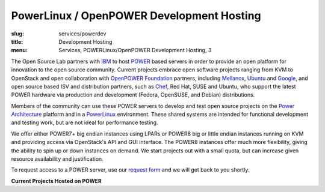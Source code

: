 PowerLinux / OpenPOWER Development Hosting
==========================================
:slug: services/powerdev
:title: Development Hosting
:menu: Services, POWERLinux/OpenPOWER Development Hosting, 3

The Open Source Lab partners with `IBM`_ to host `POWER`_ based servers in order
to provide an open platform for innovation to the open source community. Current
projects embrace open software projects ranging from KVM to OpenStack and open
collaboration with `OpenPOWER Foundation`_ partners, including `Mellanox`_,
`Ubuntu`_ and `Google`_, and open source based ISV and distribution partners,
such as `Chef`_, Red Hat, SUSE and Ubuntu, who support the latest POWER hardware
via production and development (Fedora, OpenSUSE, and Debian) distributions.

.. _IBM: http://www-03.ibm.com/linux/ltc/
.. _POWER: http://en.wikipedia.org/wiki/IBM_POWER_microprocessors
.. _OpenPOWER Foundation: http://openpowerfoundation.org
.. _Mellanox: https://www.mellanox.com
.. _Ubuntu: http://www.ubuntu.com
.. _Google: https://www.google.com
.. _Chef: https://www.chef.io/chef/


Members of the community can use these POWER servers to develop and test open
source projects on the `Power Architecture`_ platform and in a `PowerLinux`_
environment. These shared systems are intended for functional development and
testing work, but are not ideal for performance testing.

.. _Power Architecture: http://en.wikipedia.org/wiki/Power_Architecture
.. _PowerLinux: http://en.wikipedia.org/wiki/PowerLinux


We offer either POWER7+ big endian instances using LPARs or POWER8 big or little
endian instances running on KVM and providing access via OpenStack's API and GUI
interface. The POWER8 instances offer much more flexibility, giving the ability
to spin up or down instances on demand. We start projects out with a small
quota, but can increase given resource availability and justification.

To request access to a POWER server, use our `request form`_ and we will get
back to you shortly.

.. _request form: /services/powerdev/request_hosting

**Current Projects Hosted on POWER**

.. csv-table:: Open Source Projects
   :file: ./csv/powerdev_open_source_projects.csv
   :widths: 20,80

.. csv-table:: Academic Partners
   :file: ./csv/powerdev_academic_partners.csv
   :widths: 20,80

